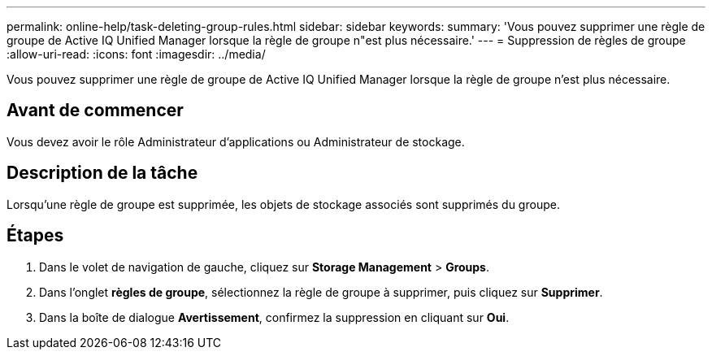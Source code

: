 ---
permalink: online-help/task-deleting-group-rules.html 
sidebar: sidebar 
keywords:  
summary: 'Vous pouvez supprimer une règle de groupe de Active IQ Unified Manager lorsque la règle de groupe n"est plus nécessaire.' 
---
= Suppression de règles de groupe
:allow-uri-read: 
:icons: font
:imagesdir: ../media/


[role="lead"]
Vous pouvez supprimer une règle de groupe de Active IQ Unified Manager lorsque la règle de groupe n'est plus nécessaire.



== Avant de commencer

Vous devez avoir le rôle Administrateur d'applications ou Administrateur de stockage.



== Description de la tâche

Lorsqu'une règle de groupe est supprimée, les objets de stockage associés sont supprimés du groupe.



== Étapes

. Dans le volet de navigation de gauche, cliquez sur *Storage Management* > *Groups*.
. Dans l'onglet *règles de groupe*, sélectionnez la règle de groupe à supprimer, puis cliquez sur *Supprimer*.
. Dans la boîte de dialogue *Avertissement*, confirmez la suppression en cliquant sur *Oui*.

